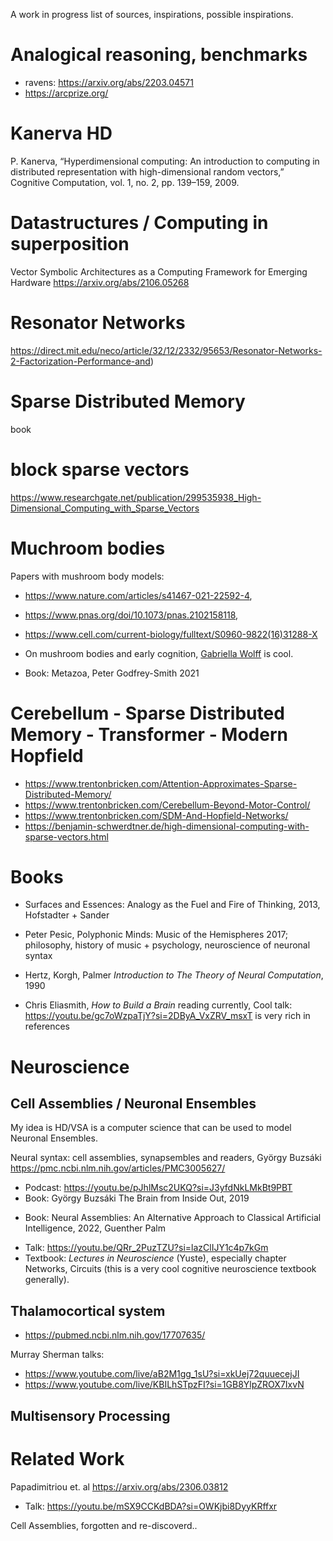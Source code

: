 A work in progress list of sources, inspirations, possible inspirations.

* Analogical reasoning, benchmarks

- ravens: https://arxiv.org/abs/2203.04571
- https://arcprize.org/

* Kanerva HD

P. Kanerva, “Hyperdimensional computing: An introduction to computing
in distributed representation with high-dimensional random vectors,”
Cognitive Computation, vol. 1, no. 2, pp. 139–159, 2009.

* Datastructures / Computing in superposition

Vector Symbolic Architectures as a Computing Framework for Emerging Hardware
https://arxiv.org/abs/2106.05268

* Resonator Networks

https://direct.mit.edu/neco/article/32/12/2332/95653/Resonator-Networks-2-Factorization-Performance-and)


* Sparse Distributed Memory
book

* block sparse vectors

https://www.researchgate.net/publication/299535938_High-Dimensional_Computing_with_Sparse_Vectors

* Muchroom bodies

Papers with mushroom body models:

- https://www.nature.com/articles/s41467-021-22592-4,
- https://www.pnas.org/doi/10.1073/pnas.2102158118,
- https://www.cell.com/current-biology/fulltext/S0960-9822(16)31288-X
- On mushroom bodies and early cognition, [[https://biology.case.edu/faculty/gabriella-wolff/][Gabriella Wolff]] is cool.

- Book: Metazoa, Peter Godfrey-Smith 2021

* Cerebellum - Sparse Distributed Memory - Transformer - Modern Hopfield

- https://www.trentonbricken.com/Attention-Approximates-Sparse-Distributed-Memory/
- https://www.trentonbricken.com/Cerebellum-Beyond-Motor-Control/
- https://www.trentonbricken.com/SDM-And-Hopfield-Networks/
- https://benjamin-schwerdtner.de/high-dimensional-computing-with-sparse-vectors.html

* Books

- Surfaces and Essences: Analogy as the Fuel and Fire of Thinking, 2013,
  Hofstadter + Sander

- Peter Pesic, Polyphonic Minds: Music of the Hemispheres 2017;
  philosophy, history of music + psychology, neuroscience of neuronal syntax

- Hertz, Korgh, Palmer /Introduction to The Theory of Neural Computation/, 1990

- Chris Eliasmith, /How to Build a Brain/
  reading currently, Cool talk: https://youtu.be/gc7oWzpaTjY?si=2DByA_VxZRV_msxT
  is very rich in references


* Neuroscience


** Cell Assemblies / Neuronal Ensembles

My idea is HD/VSA is a computer science that can be used to model Neuronal Ensembles.


Neural syntax: cell assemblies, synapsembles and readers, György Buzsáki
https://pmc.ncbi.nlm.nih.gov/articles/PMC3005627/

- Podcast: https://youtu.be/pJhlMsc2UKQ?si=J3yfdNkLMkBt9PBT
- Book: György Buzsáki The Brain from Inside Out, 2019


- Book: Neural Assemblies: An Alternative Approach to Classical Artificial Intelligence, 2022, Guenther Palm


- Talk: https://youtu.be/QRr_2PuzTZU?si=lazClIJY1c4p7kGm
- Textbook: /Lectures in Neuroscience/ (Yuste), especially chapter Networks, Circuits
  (this is a very cool cognitive neuroscience textbook generally).

** Thalamocortical system

- https://pubmed.ncbi.nlm.nih.gov/17707635/

Murray Sherman talks:
- https://www.youtube.com/live/aB2M1gg_1sU?si=xkUej72quuecejJI
- https://www.youtube.com/live/KBILhSTpzFI?si=1GB8YlpZROX7IxvN

** Multisensory Processing


* Related Work

Papadimitriou et. al https://arxiv.org/abs/2306.03812
- Talk: https://youtu.be/mSX9CCKdBDA?si=OWKjbi8DyyKRffxr

Cell Assemblies, forgotten and re-discoverd..
